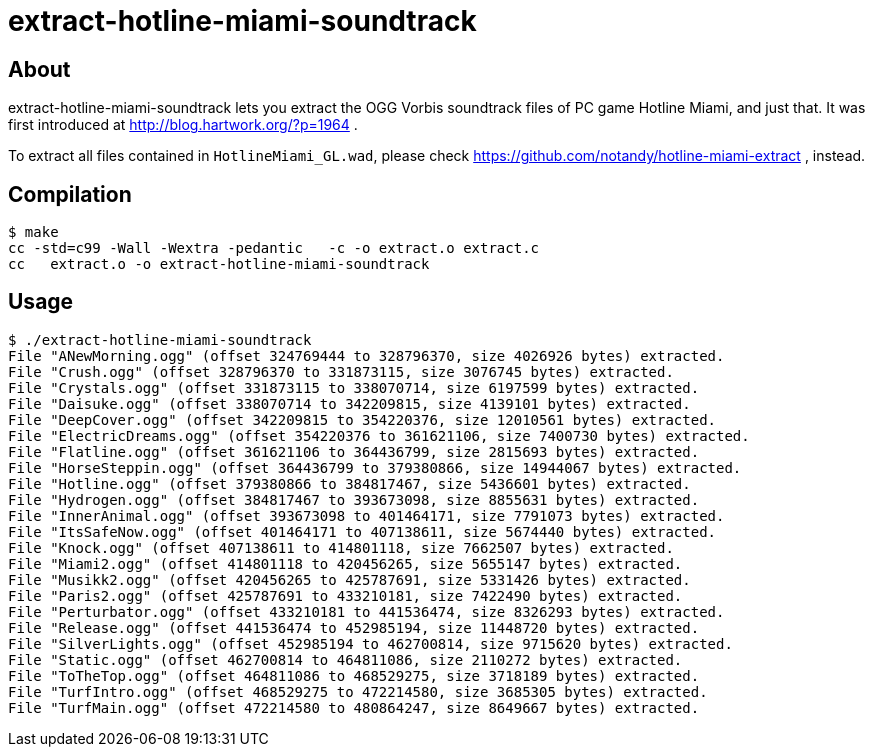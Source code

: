 extract-hotline-miami-soundtrack
================================

About
-----
extract-hotline-miami-soundtrack lets you extract the OGG Vorbis soundtrack files of PC game Hotline Miami, and just that.
It was first introduced at http://blog.hartwork.org/?p=1964 .

To extract all files contained in `HotlineMiami_GL.wad`, please check https://github.com/notandy/hotline-miami-extract , instead.

Compilation
-----------
------------------
$ make
cc -std=c99 -Wall -Wextra -pedantic   -c -o extract.o extract.c
cc   extract.o -o extract-hotline-miami-soundtrack
------------------

Usage
-----
------------------
$ ./extract-hotline-miami-soundtrack
File "ANewMorning.ogg" (offset 324769444 to 328796370, size 4026926 bytes) extracted.
File "Crush.ogg" (offset 328796370 to 331873115, size 3076745 bytes) extracted.
File "Crystals.ogg" (offset 331873115 to 338070714, size 6197599 bytes) extracted.
File "Daisuke.ogg" (offset 338070714 to 342209815, size 4139101 bytes) extracted.
File "DeepCover.ogg" (offset 342209815 to 354220376, size 12010561 bytes) extracted.
File "ElectricDreams.ogg" (offset 354220376 to 361621106, size 7400730 bytes) extracted.
File "Flatline.ogg" (offset 361621106 to 364436799, size 2815693 bytes) extracted.
File "HorseSteppin.ogg" (offset 364436799 to 379380866, size 14944067 bytes) extracted.
File "Hotline.ogg" (offset 379380866 to 384817467, size 5436601 bytes) extracted.
File "Hydrogen.ogg" (offset 384817467 to 393673098, size 8855631 bytes) extracted.
File "InnerAnimal.ogg" (offset 393673098 to 401464171, size 7791073 bytes) extracted.
File "ItsSafeNow.ogg" (offset 401464171 to 407138611, size 5674440 bytes) extracted.
File "Knock.ogg" (offset 407138611 to 414801118, size 7662507 bytes) extracted.
File "Miami2.ogg" (offset 414801118 to 420456265, size 5655147 bytes) extracted.
File "Musikk2.ogg" (offset 420456265 to 425787691, size 5331426 bytes) extracted.
File "Paris2.ogg" (offset 425787691 to 433210181, size 7422490 bytes) extracted.
File "Perturbator.ogg" (offset 433210181 to 441536474, size 8326293 bytes) extracted.
File "Release.ogg" (offset 441536474 to 452985194, size 11448720 bytes) extracted.
File "SilverLights.ogg" (offset 452985194 to 462700814, size 9715620 bytes) extracted.
File "Static.ogg" (offset 462700814 to 464811086, size 2110272 bytes) extracted.
File "ToTheTop.ogg" (offset 464811086 to 468529275, size 3718189 bytes) extracted.
File "TurfIntro.ogg" (offset 468529275 to 472214580, size 3685305 bytes) extracted.
File "TurfMain.ogg" (offset 472214580 to 480864247, size 8649667 bytes) extracted.
------------------
